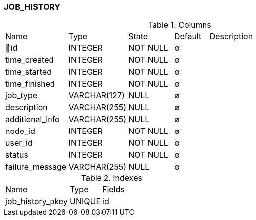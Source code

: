 [[t-job-history]]
=== JOB_HISTORY



.Columns
[cols="18,17,13,10,42a"]
|===
|Name|Type|State|Default|Description
|🔑id
|INTEGER
|NOT NULL
|∅
|

|time_created
|INTEGER
|NOT NULL
|∅
|

|time_started
|INTEGER
|NOT NULL
|∅
|

|time_finished
|INTEGER
|NOT NULL
|∅
|

|job_type
|VARCHAR(127)
|NULL
|∅
|

|description
|VARCHAR(255)
|NULL
|∅
|

|additional_info
|VARCHAR(255)
|NULL
|∅
|

|node_id
|INTEGER
|NOT NULL
|∅
|

|user_id
|INTEGER
|NOT NULL
|∅
|

|status
|INTEGER
|NOT NULL
|∅
|

|failure_message
|VARCHAR(255)
|NULL
|∅
|
|===

.Indexes
[cols="30,15,55a"]
|===
|Name|Type|Fields
|job_history_pkey
|UNIQUE
|id

|===

